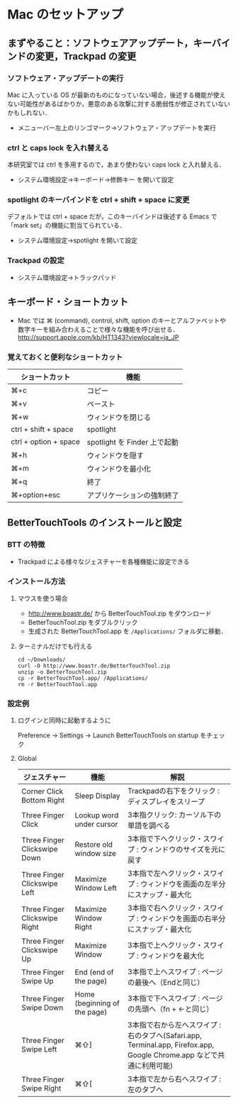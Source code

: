 * Mac のセットアップ
** まずやること：ソフトウェアアップデート，キーバインドの変更，Trackpad の変更
*** ソフトウェア・アップデートの実行
Mac に入っている OS が最新のものになっていない場合，後述する機能が使えない可能性があるばかりか，悪意のある攻撃に対する脆弱性が修正されていないかもしれない．
- メニューバー左上のリンゴマーク→ソフトウェア・アップデートを実行
*** ctrl と caps lock を入れ替える
本研究室では ctrl を多用するので，あまり使わない caps lock と入れ替える．
- システム環境設定→キーボード→修飾キー を開いて設定
*** spotlight のキーバインドを ctrl + shift + space に変更
デフォルトでは ctrl + space だが，このキーバインドは後述する Emacs で「mark set」の機能に割当てられている．
- システム環境設定→spotlight を開いて設定
*** Trackpad の設定
- システム環境設定→トラックパッド
#+ATTR_HTML: alt="trackpad設定" align="center" width="600"
[[file:fig/setup_trackpad.png]]
** キーボード・ショートカット
- Mac では ⌘ (command), control, shift, option のキーとアルファベットや数字キーを組み合わえることで様々な機能を呼び出せる．
  http://support.apple.com/kb/HT1343?viewlocale=ja_JP
*** 覚えておくと便利なショートカット
#+ATTR_HTML: ID="align_left" rules="all"
| ショートカット        | 機能                         |
|-----------------------+------------------------------|
| ⌘+c                   | コピー                       |
| ⌘+v                   | ペースト                     |
| ⌘+w                   | ウィンドウを閉じる           |
| ctrl + shift + space  | spotlight                    |
| ctrl + option + space | spotlight を Finder 上で起動 |
| ⌘+h                   | ウィンドウを隠す     |
| ⌘+m                   | ウィンドウを最小化  |
| ⌘+q                   | 終了                         |
| ⌘+option+esc          | アプリケーションの強制終了   |

** BetterTouchTools のインストールと設定
*** BTT の特徴
- Trackpad による様々なジェスチャーを各種機能に設定できる
*** インストール方法
**** マウスを使う場合
- http://www.boastr.de/ から BetterTouchTool.zip をダウンロード
- BetterTouchTool.zip をダブルクリック
- 生成された BetterTouchTool.app を =/Applications/= フォルダに移動．
**** ターミナルだけでも行える
#+BEGIN_SRC screen
cd ~/Downloads/
curl -O http://www.boastr.de/BetterTouchTool.zip
unzip -o BetterTouchTool.zip
cp -r BetterTouchTool.app/ /Applications/
rm -r BetterTouchTool.app
#+END_SRC
*** 設定例
**** ログインと同時に起動するように
Preference -> Settings -> Launch BetterTouchTools on startup をチェック
**** Global
#+ATTR_HTML: ID="align_left" rules="all"
| ジェスチャー                  | 機能                         | 解説                                                                                                                  |
|-------------------------------+------------------------------+-----------------------------------------------------------------------------------------------------------------------|
| Corner Click Bottom Right     | Sleep Display                | Trackpadの右下をクリック : ディスプレイをスリープ                                                                     |
| Three Finger Click            | Lookup word under cursor     | 3本指クリック: カーソル下の単語を調べる                                                                               |
| Three Finger Clickswipe Down  | Restore old window size      | 3本指で下へクリック・スワイプ : ウィンドウのサイズを元に戻す                                                          |
| Three Finger Clickswipe Left  | Maximize Window Left         | 3本指で左へクリック・スワイプ : ウィンドウを画面の左半分にスナップ・最大化                                            |
| Three Finger Clickswipe Right | Maximize Window Right        | 3本指で右へクリック・スワイプ : ウィンドウを画面の右半分にスナップ・最大化                                            |
| Three Finger Clickswipe Up    | Maximize Window              | 3本指で上へクリック・スワイプ : ウィンドウを最大化                                                                    |
| Three Finger Swipe Up         | End (end of the page)        | 3本指で上へスワイプ : ページの最後へ（Endと同じ）                                                                     |
| Three Finger Swipe Down       | Home (beginning of the page) | 3本指で下へスワイプ : ページの先頭へ（fn + ←と同じ）                                                                 |
| Three Finger Swipe Left       | ⌘⇧]                          | 3本指で右から左へスワイプ : 右のタブへ(Safari.app, Terminal.app, Firefox.app, Google Chrome.app などで共通に利用可能) |
| Three Finger Swipe Right      | ⌘⇧[                          | 3本指で左から右へスワイプ : 左のタブへ                                                                                |

